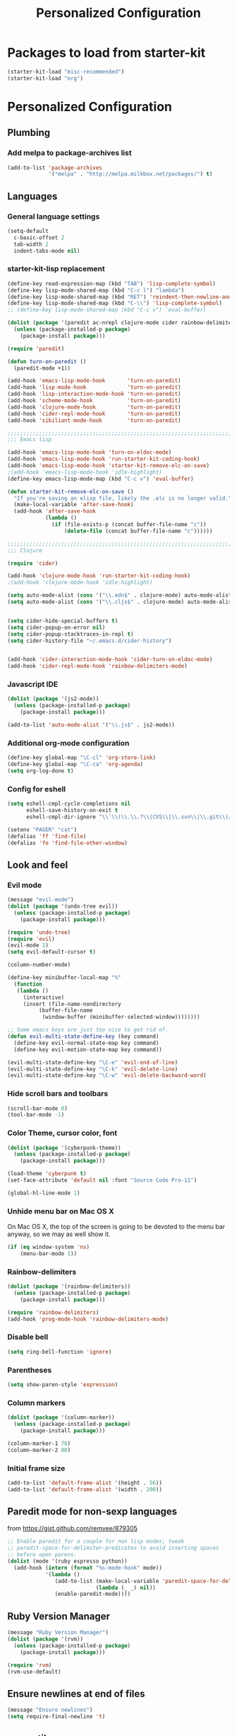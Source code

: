 #+TITLE: Personalized Configuration
#+OPTIONS: toc:nil num:nil ^:nil

* Packages to load from starter-kit
#+begin_src emacs-lisp
(starter-kit-load "misc-recommended")
(starter-kit-load "org")
#+end_src

* Personalized Configuration
** Plumbing
*** Add melpa to package-archives list
#+begin_src emacs-lisp
(add-to-list 'package-archives
             '("melpa" . "http://melpa.milkbox.net/packages/") t)
#+end_src
** Languages
*** General language settings
#+begin_src emacs-lisp
(setq-default 
  c-basic-offset 2 
  tab-width 2 
  indent-tabs-mode nil)
#+end_src

*** starter-kit-lisp replacement
#+begin_src emacs-lisp
(define-key read-expression-map (kbd "TAB") 'lisp-complete-symbol)
(define-key lisp-mode-shared-map (kbd "C-c l") "lambda")
(define-key lisp-mode-shared-map (kbd "RET") 'reindent-then-newline-and-indent)
(define-key lisp-mode-shared-map (kbd "C-\\") 'lisp-complete-symbol)
;; (define-key lisp-mode-shared-map (kbd "C-c v") 'eval-buffer)

(dolist (package '(paredit ac-nrepl clojure-mode cider rainbow-delimiters))
  (unless (package-installed-p package)
    (package-install package)))

(require 'paredit)

(defun turn-on-paredit ()
  (paredit-mode +1))

(add-hook 'emacs-lisp-mode-hook       'turn-on-paredit)
(add-hook 'lisp-mode-hook             'turn-on-paredit)
(add-hook 'lisp-interaction-mode-hook 'turn-on-paredit)
(add-hook 'scheme-mode-hook           'turn-on-paredit)
(add-hook 'clojure-mode-hook          'turn-on-paredit)
(add-hook 'cider-repl-mode-hook       'turn-on-paredit)
(add-hook 'sibiliant-mode-hook        'turn-on-paredit)

;;;;;;;;;;;;;;;;;;;;;;;;;;;;;;;;;;;;;;;;;;;;;;;;;;;;;;;;;;;;;;;;;;;;;;;;;;;;;;;;
;;; Emacs lisp

(add-hook 'emacs-lisp-mode-hook 'turn-on-eldoc-mode)
(add-hook 'emacs-lisp-mode-hook 'run-starter-kit-coding-hook)
(add-hook 'emacs-lisp-mode-hook 'starter-kit-remove-elc-on-save)
;(add-hook 'emacs-lisp-mode-hook 'idle-highlight)
(define-key emacs-lisp-mode-map (kbd "C-c v") 'eval-buffer)

(defun starter-kit-remove-elc-on-save ()
  "If you're saving an elisp file, likely the .elc is no longer valid."
  (make-local-variable 'after-save-hook)
  (add-hook 'after-save-hook
            (lambda ()
              (if (file-exists-p (concat buffer-file-name "c"))
                  (delete-file (concat buffer-file-name "c"))))))

;;;;;;;;;;;;;;;;;;;;;;;;;;;;;;;;;;;;;;;;;;;;;;;;;;;;;;;;;;;;;;;;;;;;;;;;;;;;;;;;
;;; Clojure

(require 'cider)

(add-hook 'clojure-mode-hook 'run-starter-kit-coding-hook)
;(add-hook 'clojure-mode-hook 'idle-highlight)

(setq auto-mode-alist (cons '("\\.edn$" . clojure-mode) auto-mode-alist)) 
(setq auto-mode-alist (cons '("\\.cljs$" . clojure-mode) auto-mode-alist))


(setq cider-hide-special-buffers t) 
(setq cider-popup-on-error nil) 
(setq cider-popup-stacktraces-in-repl t) 
(setq cider-history-file "~/.emacs.d/cider-history")

 
(add-hook 'cider-interaction-mode-hook 'cider-turn-on-eldoc-mode) 
(add-hook 'cider-repl-mode-hook 'rainbow-delimiters-mode) 
#+end_src

*** Javascript IDE
#+begin_src emacs-lisp
(dolist (package '(js2-mode))
  (unless (package-installed-p package)
    (package-install package)))

(add-to-list 'auto-mode-alist '("\\.js$" . js2-mode))

#+end_src
*** Additional org-mode configuration
#+begin_src emacs-lisp
(define-key global-map "\C-cl" 'org-store-link)
(define-key global-map "\C-ca" 'org-agenda)
(setq org-log-done t)
#+end_src

*** Config for eshell
#+begin_src emacs-lisp
(setq eshell-cmpl-cycle-completions nil
      eshell-save-history-on-exit t
      eshell-cmpl-dir-ignore "\\`\\(\\.\\.?\\|CVS\\|\\.svn\\|\\.git\\)/\\'")

(setenv "PAGER" "cat")
(defalias 'ff 'find-file)
(defalias 'fo 'find-file-other-window)
#+end_src

** Look and feel
*** Evil mode
#+begin_src emacs-lisp
(message "evil-mode")
(dolist (package '(undo-tree evil))
  (unless (package-installed-p package)
    (package-install package)))

(require 'undo-tree)
(require 'evil)
(evil-mode 1)
(setq evil-default-cursor t)

(column-number-mode)

(define-key minibuffer-local-map "%"
  (function
   (lambda ()
     (interactive)
     (insert (file-name-nondirectory
	      (buffer-file-name
	       (window-buffer (minibuffer-selected-window))))))))

;; Some emacs keys are just too nice to get rid of.
(defun evil-multi-state-define-key (key command)
  (define-key evil-normal-state-map key command)
  (define-key evil-motion-state-map key command))

(evil-multi-state-define-key "\C-e" 'evil-end-of-line)
(evil-multi-state-define-key "\C-k" 'evil-delete-line)
(evil-multi-state-define-key "\C-w" 'evil-delete-backward-word)
#+end_src

*** Hide scroll bars and toolbars
#+begin_src emacs-lisp
  (scroll-bar-mode 0)
  (tool-bar-mode -1)
#+end_src
*** Color Theme, cursor color, font
#+begin_src emacs-lisp
(dolist (package '(cyberpunk-theme))
  (unless (package-installed-p package)
    (package-install package)))

(load-theme 'cyberpunk t)
(set-face-attribute 'default nil :font "Source Code Pro-11")

(global-hl-line-mode 1)
#+end_src

*** Unhide menu bar on Mac OS X
   On Mac OS X, the top of the screen is going to be devoted to the
   menu bar anyway, so we may as well show it.
#+begin_src emacs-lisp
(if (eq window-system 'ns)
    (menu-bar-mode 1))
#+end_src

*** Rainbow-delimiters
#+begin_src emacs-lisp
(dolist (package '(rainbow-delimiters))
  (unless (package-installed-p package)
    (package-install package)))

(require 'rainbow-delimiters)
(add-hook 'prog-mode-hook 'rainbow-delimiters-mode)
#+end_src

*** Disable bell
#+begin_src emacs-lisp
(setq ring-bell-function 'ignore)
#+end_src
*** Parentheses
#+begin_src emacs-lisp
(setq show-paren-style 'expression)
#+end_src

*** Column markers
#+begin_src emacs-lisp
(dolist (package '(column-marker))
  (unless (package-installed-p package)
    (package-install package)))

(column-marker-1 78)
(column-marker-2 80)
#+end_src

*** Initial frame size
#+begin_src emacs-lisp
(add-to-list 'default-frame-alist '(height . 56))
(add-to-list 'default-frame-alist '(width . 200))
#+end_src

** Paredit mode for non-sexp languages
   from https://gist.github.com/remvee/879305
#+begin_src emacs-lisp
;; Enable paredit for a couple for non lisp modes; tweak
;; paredit-space-for-delimiter-predicates to avoid inserting spaces
;; before open parens.
(dolist (mode '(ruby espresso python))
  (add-hook (intern (format "%s-mode-hook" mode))
            '(lambda ()
               (add-to-list (make-local-variable 'paredit-space-for-delimiter-predicates)
                            (lambda (_ _) nil))
               (enable-paredit-mode))))
#+end_src
** Ruby Version Manager
#+begin_src emacs-lisp
(message "Ruby Version Manager")
(dolist (package '(rvm))
  (unless (package-installed-p package)
    (package-install package)))

(require 'rvm)
(rvm-use-default)
#+end_src

** Ensure newlines at end of files
#+begin_src emacs-lisp
(message "Ensure newlines")
(setq require-final-newline 't) 
#+end_src

** crow utils
#+begin_src emacs-lisp
(message "crow utils")

(defun crow-get-package-and-name (target)
  (let* ((s (split-string target "\\."))
         (package (mapconcat 'identity (butlast s) "."))
         (name (car (last s))))
    (list package name)))

(defun crow-get-filename (target)
  "Not implemented yet"
  nil)

#+end_src
** misc utils
*** duck-duck-go defun
#+begin_src emacs-lisp
(defun duck-duck-go ()
  "Search the selected region if any, display a query prompt otherwise."
  (interactive)
  (browse-url
   (concat
    "https://duckduckgo.com/?q="
    (url-hexify-string
      (read-string "Search: "
                   (and mark-active
                        (buffer-substring (region-beginning) (region-end))))))))
#+end_src

*** TRAMP mode
#+begin_src emacs-lisp
(setq tramp-default-method "ssh")
#+end_src

*** Modify number at point defuns
#+begin_src emacs-lisp
(defun increment-number-at-point (&optional n)
  (interactive "p*")
  (skip-chars-backward "0123456789")
  (or (looking-at "[0123456789]+")
      (error "No number at point"))
  (replace-match (number-to-string (+ (string-to-number (match-string 0)) (or n 1))))
  (backward-word))

(defun decrement-number-at-point (&optional n)
  (interactive "p*")
  (increment-number-at-point (* -1 (or n 1))))

#+end_src
    
*** eval-last-sexp-nicer
#+begin_src emacs-lisp
;; Thanks egamble!
(message "eval-last-sexp-nicer")

(defun eval-last-sexp-nicer ()
  (interactive)
  (let ((standard-output (current-buffer)))
    (end-of-line)
    (terpri)
    (eval-last-sexp t)
    (beginning-of-line)
    (insert ";; => ")
    (end-of-line)
    (terpri)))

(defun cider-eval-last-sexp-nicer ()
  (interactive)
  (let ((last-sexp (cider-last-sexp)))
    (insert "\n;; => ")
    (cider-interactive-eval-print last-sexp)))

#+end_src

** misc keys
#+begin_src emacs-lisp
(message "misc keys")
(global-set-key (kbd "C-c d") 'duck-duck-go)

(global-set-key (kbd "C-c ;") 'comment-or-uncomment-region)
(global-set-key (kbd "C-c e") 'eval-last-sexp-nicer)
(global-set-key (kbd "C-c E") 'eval-region)
(global-set-key (kbd "C-c r") 'revert-buffer)

(global-set-key (kbd "C-c +") 'increment-number-at-point)
(global-set-key (kbd "C-c -") 'decrement-number-at-point)

;; As per http://stackoverflow.com/questions/683425/globally-override-key-binding-in-emacs
(defvar my-keys-minor-mode-map (make-keymap)
  "my-keys-minor-mode keymap.")

(define-key my-keys-minor-mode-map (kbd "<C-tab>") 'next-multiframe-window)
(define-key my-keys-minor-mode-map (kbd "<C-S-tab>") 'previous-multiframe-window)
;; But the obvious reverse version above doesn't work on my X11 >:[
(define-key my-keys-minor-mode-map (kbd "<C-S-iso-lefttab>") 'previous-multiframe-window) 

(define-minor-mode my-keys-minor-mode
  "A minor mode for globally overriding keybindings."
  t " my-keys" 'my-keys-minor-mode-map)

(my-keys-minor-mode 1)

(defun my-minibuffer-setup-hook () (my-keys-minor-mode 0))

(add-hook 'minibuffer-setup-hook 'my-minibuffer-setup-hook)
#+END_SRC

** Launch emacs server
#+begin_src emacs-lisp
(server-start)
#+end_src

** scratch buffer message
#+begin_src emacs-lisp
;; Since this goes last, you can see at a glance that the rest of the file was 
;; loaded correctly.

(defun time-of-day-greeting ()
  (let ((hour (string-to-int
               (car (split-string (nth 3
                                       (split-string (current-time-string)))
                                  ":")))))
    (cond ((< hour 6) "Bleck, is this dreadfully early, or dreadfully late?")
          ((< hour 12) "Good morning!")
          ((< hour 18) "Good afternoon!")
          (t "Good evening!"))))

(setq initial-scratch-message (concat ";; " (time-of-day-greeting) "\n\n"))
#+end_src

* Meta
** Install package template
#+begin_src emacs-lisp
(message "Install Package Template")
;; (dolist (package '(SOME-NEEDED-PACKAGE))
;;   (unless (package-installed-p package)
;;     (package-install package)))

#+end_src
** Blank template
#+begin_src emacs-lisp
  (message "Blank template")
#+end_src

